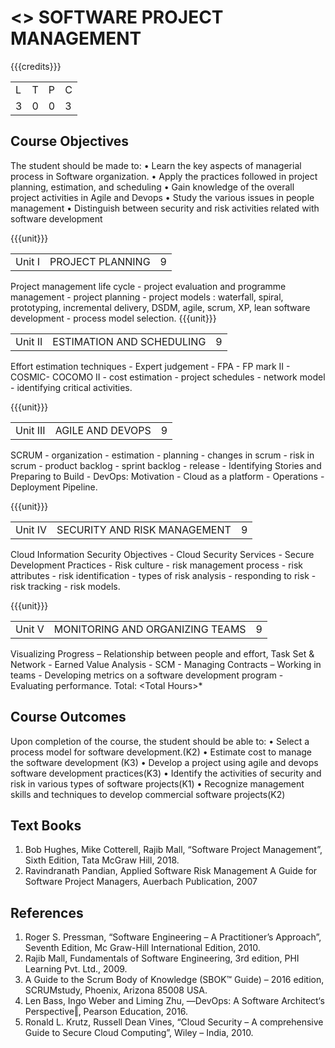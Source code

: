 * <<<PE203>>> SOFTWARE PROJECT MANAGEMENT
:properties:
:author: Dr. K. Vallidevi and Dr. A. Chamundeshwari
:date: 
:end:

#+startup: showall

{{{credits}}}
| L | T | P | C |
| 3 | 0 | 0 | 3 |

** Course Objectives
The student should be made to: 
•	Learn the key aspects of managerial process in Software organization.
•	Apply the practices followed in project planning, estimation, and scheduling
•	Gain knowledge of the overall project activities in Agile and Devops
•	Study the various issues in people management
•	Distinguish between security and risk activities related with software development 

{{{unit}}}
|Unit I | PROJECT PLANNING| 9 |
Project management life cycle - project evaluation and programme management - project planning - project models : waterfall, spiral, prototyping, incremental delivery, DSDM, agile, scrum, XP, lean software development - process model selection.
{{{unit}}}
|Unit II | ESTIMATION AND SCHEDULING | 9 |
Effort estimation techniques - Expert judgement - FPA - FP mark II - COSMIC- COCOMO II - cost estimation - project schedules - network model - identifying critical activities.

{{{unit}}}
|Unit III | AGILE AND DEVOPS | 9 |
SCRUM - organization - estimation - planning - changes in scrum - risk in scrum - product backlog - sprint backlog - release - Identifying Stories and Preparing to Build - DevOps: Motivation - Cloud as a platform - Operations - Deployment Pipeline.

{{{unit}}}
|Unit IV | SECURITY AND RISK MANAGEMENT | 9 |
Cloud Information Security Objectives - Cloud Security Services - Secure Development Practices - Risk culture - risk management process - risk attributes - risk identification - types of risk analysis - responding to risk - risk tracking - risk models.

{{{unit}}}
|Unit V | MONITORING AND ORGANIZING TEAMS | 9 |
Visualizing Progress – Relationship between people and effort, Task Set & Network - Earned Value Analysis - SCM - Managing Contracts – Working in teams - Developing metrics on a software development program - Evaluating performance.
\hfill *Total: <Total Hours>*

** Course Outcomes
Upon completion of the course, the student should be able to:
•	Select a process model for software development.(K2)
•	Estimate cost to manage the software development (K3)
•	Develop a project using agile and devops software development practices(K3)
•	Identify the activities of security and risk in various types of software projects(K1)
•	Recognize management skills and techniques to develop commercial software projects(K2)  

      
** Text Books
1.	Bob Hughes, Mike Cotterell, Rajib Mall, “Software Project Management”, Sixth  Edition, Tata McGraw Hill, 2018.
2.	Ravindranath Pandian, Applied Software Risk Management A Guide for Software Project Managers, Auerbach Publication, 2007

** References
1.	Roger S. Pressman, “Software Engineering – A Practitioner’s Approach”, Seventh Edition, Mc Graw-Hill International Edition, 2010.  
2.	Rajib Mall, Fundamentals of Software Engineering, 3rd edition, PHI Learning Pvt. Ltd., 2009.
3.	A Guide to the Scrum Body of Knowledge (SBOK™ Guide) – 2016 edition, SCRUMstudy, Phoenix, Arizona 85008 USA.
4.	Len Bass, Ingo Weber and Liming Zhu, ―DevOps: A Software Architect‘s Perspective‖, Pearson Education, 2016.
5.	Ronald L. Krutz, Russell Dean Vines, “Cloud Security – A comprehensive Guide to Secure Cloud Computing”, Wiley – India, 2010.


